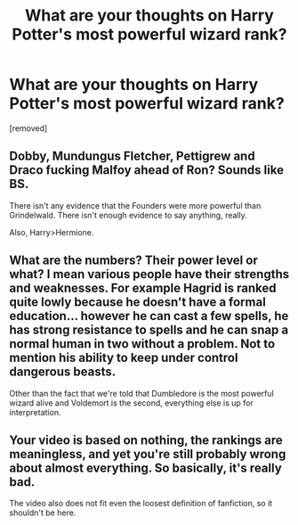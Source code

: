 #+TITLE: What are your thoughts on Harry Potter's most powerful wizard rank?

* What are your thoughts on Harry Potter's most powerful wizard rank?
:PROPERTIES:
:Author: OguzYanik
:Score: 0
:DateUnix: 1617051861.0
:DateShort: 2021-Mar-30
:FlairText: Discussion
:END:
[removed]


** Dobby, Mundungus Fletcher, Pettigrew and Draco fucking Malfoy ahead of Ron? Sounds like BS.

There isn't any evidence that the Founders were more powerful than Grindelwald. There isn't enough evidence to say anything, really.

Also, Harry>Hermione.
:PROPERTIES:
:Author: Revenant14_
:Score: 7
:DateUnix: 1617057221.0
:DateShort: 2021-Mar-30
:END:


** What are the numbers? Their power level or what? I mean various people have their strengths and weaknesses. For example Hagrid is ranked quite lowly because he doesn't have a formal education... however he can cast a few spells, he has strong resistance to spells and he can snap a normal human in two without a problem. Not to mention his ability to keep under control dangerous beasts.

Other than the fact that we're told that Dumbledore is the most powerful wizard alive and Voldemort is the second, everything else is up for interpretation.
:PROPERTIES:
:Author: I_love_DPs
:Score: 3
:DateUnix: 1617086994.0
:DateShort: 2021-Mar-30
:END:


** Your video is based on nothing, the rankings are meaningless, and yet you're still probably wrong about almost everything. So basically, it's really bad.

The video also does not fit even the loosest definition of fanfiction, so it shouldn't be here.
:PROPERTIES:
:Author: TheLetterJ0
:Score: 1
:DateUnix: 1617087572.0
:DateShort: 2021-Mar-30
:END:
